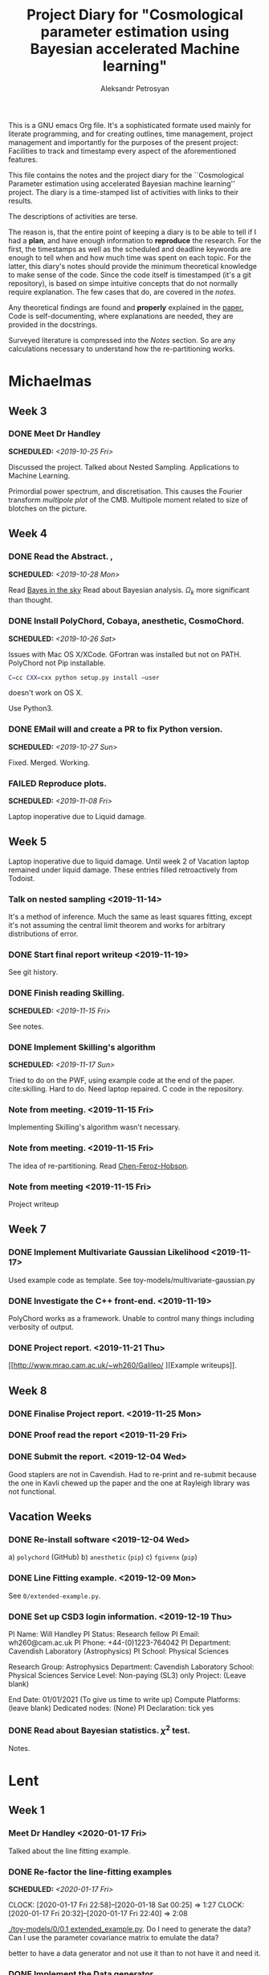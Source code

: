#+TITLE: Project Diary for "Cosmological parameter estimation using Bayesian accelerated Machine learning"
#+AUTHOR: Aleksandr Petrosyan
#+BIBLIOGRAPHY: bibliography.bib
#+OPTIONS: <:t broken-links:mark c:t d:t date:t p:t todo:t

This is a GNU emacs Org file. It's a sophisticated formate used mainly
for literate programming, and for creating outlines, time management,
project management and importantly for the purposes of the present
project: Facilities to track and timestamp every aspect of the
aforementioned features.

This file contains the notes and the project diary for the
``Cosmological Parameter estimation using accelerated Bayesian machine
learning'' project. The diary is a time-stamped list of activities
with links to their results.

The descriptions of activities are terse.

The reason is, that the entire point of keeping a diary is to be able
to tell if I had a *plan*, and have enough information to *reproduce*
the research. For the first, the timestamps as well as the scheduled
and deadline keywords are enough to tell when and how much time was
spent on each topic. For the latter, this diary's notes should provide
the minimum theoretical knowledge to make sense of the code. Since the
code itself is timestamped (it's a git repository), is based on simpe
intuitive concepts that do not normally require explanation. The few
cases that do, are covered in the [[*Notes][notes]].

Any theoretical findings are found and *properly* explained in the
[[file:paper.org][paper.]] Code is self-documenting, where explanations are needed, they
are provided in the docstrings.

Surveyed literature is compressed into the [[*Notes][Notes]] section. So are any
calculations necessary to understand how the re-partitioning works.


* Michaelmas
** Week 3
*** DONE Meet Dr Handley
    SCHEDULED: <2019-10-25 Fri>
    Discussed the project. Talked about Nested
    Sampling. Applications to Machine Learning.

    Primordial power spectrum, and discretisation. This causes the
    Fourier transform /multipole plot/ of the CMB. Multipole
    moment related to size of blotches on the picture.

** Week 4
*** DONE Read the Abstract. ,
    SCHEDULED: <2019-10-28 Mon>
    Read [[https://arxiv.org/abs/0803.4089][Bayes in the sky]] Read about Bayesian analysis.
    $\Omega_{k}$ more significant than thought.
*** DONE Install PolyChord, Cobaya, anesthetic, CosmoChord.
    SCHEDULED: <2019-10-26 Sat>
    Issues with Mac OS X/XCode.
    GFortran was installed but not on PATH.
    PolyChord not Pip installable.
    #+BEGIN_SRC bash
    C=cc CXX=cxx python setup.py install —user
    #+END_SRC
    doesn't work on OS X.

    Use Python3.
*** DONE EMail will and create a PR to fix Python version.
    SCHEDULED: <2019-10-27 Sun>
	Fixed. Merged. Working.
*** FAILED Reproduce plots.
    SCHEDULED: <2019-11-08 Fri>

	Laptop inoperative due to Liquid damage.
** Week 5
   Laptop inoperative due to liquid damage.  Until week 2 of Vacation
   laptop remained under liquid damage. These entries filled
   retroactively from Todoist.
*** Talk on nested sampling <2019-11-14>
    It's a method of inference. Much the same as least squares
    fitting, except it's not assuming the central limit theorem and
    works for arbitrary distributions of error.


*** DONE Start final report writeup <2019-11-19>
    See git history.
*** DONE Finish reading Skilling.
    SCHEDULED: <2019-11-15 Fri>
    See notes.
*** DONE Implement Skilling's algorithm
    SCHEDULED: <2019-11-17 Sun>
    Tried to do on the PWF, using example code at the end of the paper. cite:skilling.
    Hard to do. Need laptop repaired. C code in the repository.
*** Note from meeting. <2019-11-15 Fri>
    Implementing Skilling's algorithm wasn't necessary.
*** Note from meeting. <2019-11-15 Fri>
    The idea of re-partitioning. Read [[https://arxiv.org/pdf/1908.04655.pdf][Chen-Feroz-Hobson]].
*** Note from meeting <2019-11-15 Fri>
    Project writeup

** Week 7

*** DONE Implement Multivariate Gaussian Likelihood <2019-11-17>
    Used example code as template.
    See toy-models/multivariate-gaussian.py
*** DONE Investigate the C++ front-end. <2019-11-19>
    PolyChord works as a framework. Unable to control many things
    including verbosity of output.
*** DONE Project report. <2019-11-21 Thu>
	[[http://www.mrao.cam.ac.uk/~wh260/Galileo/
	][Example writeups]].
** Week 8
*** DONE Finalise Project report. <2019-11-25 Mon>
*** DONE Proof read the report <2019-11-29 Fri>
*** DONE Submit the report. <2019-12-04 Wed>
    Good staplers are not in Cavendish. Had to re-print and re-submit
    because the one in Kavli chewed up the paper and the one at
    Rayleigh library was not functional.
** Vacation Weeks
*** DONE Re-install software <2019-12-04 Wed>
    a) =polychord= (GitHub)
    b) =anesthetic= (=pip=)
    c) =fgivenx= (=pip=)
*** DONE Line Fitting example. <2019-12-09 Mon>
    See =0/extended-example.py=.
*** DONE Set up CSD3 login information. <2019-12-19 Thu>

    PI Name: Will Handley
    PI Status: Research fellow
    PI Email: wh260@cam.ac.uk
    PI Phone: +44-(0)1223-764042
    PI Department: Cavendish Laboratory (Astrophysics)
    PI School: Physical Sciences

    Research Group: Astrophysics
    Department: Cavendish Laboratory
    School: Physical Sciences
    Service Level: Non-paying (SL3) only
    Project: (Leave blank)

    End Date: 01/01/2021 (To give us time to write up)
    Compute Platforms: (leave blank)
    Dedicated nodes: (None)
    PI Declaration: tick yes
*** DONE Read about Bayesian statistics. \(\chi^{2}\) test.
    Notes.
* Lent
** Week 1
*** Meet Dr Handley <2020-01-17 Fri>
    Talked about the line fitting example.
*** DONE Re-factor the line-fitting examples
    SCHEDULED: <2020-01-17 Fri>
    :LOGBOOK:
    CLOCK: [2020-01-17 Fri 22:58]--[2020-01-18 Sat 00:25] =>  1:27
    CLOCK: [2020-01-17 Fri 20:32]--[2020-01-17 Fri 22:40] =>  2:08
    :END:
    [[./toy-models/0/0.1 extended_example.py]].  Do I need to generate the
    data? Can I use the parameter covariance matrix to emulate the
    data?

    better to have a data generator and not use it than to not have it
    and need it.
*** DONE Implement the Data generator
    SCHEDULED: <2020-01-20 Mon>
    :LOGBOOK:
    CLOCK: [2020-01-22 Sat 09:15]--[2020-01-22 Wed 13:15] =>  4:00
    CLOCK: [2020-01-21 Tue 09:03]--[2020-01-21 Tue 16:30] =>  7:27
    CLOCK: [2020-01-20 Mon 09:17]--[2020-01-20 Mon 12:20] =>  3:03
    :END:
    DEADLINE: <2020-01-22 Wed>
    Implemented! It works!
    [[./toy-models/0/0.2 DataCovarianceWithGenerator/DataGenerator.py]]
    Probably overengineered.

    Simple noise overlayed on top of data predicted by model. Use
    chi-squared likelihood fit from
    [[./toy-models/0/0.2 DataCovarianceWithGenerator/Polychord.py]].

    Credit

    [[http://jrmeyer.github.io/machinelearning/2017/08/18/mle.html]]

    update: ln_z is an exceedingly bad name for the loglikelihood.
** Week 2
*** DONE meet Dr Handley.
    SCHEDULED: <2020-01-22 Wed>
    The data generator isn't necessary. I was using too many live
    points. $200$ live points is good-enough for publication quality
    results. Reduce that to 20. Try it with Planck chains.

    [[https://doi.org/10.5281/zenodo.3371152]]

	Try to see if the parameter covariance matrices yield the same
	results as the Planck chains.
*** DONE Refactor the following script. Check that posteriors agree with paper
	SCHEDULED: <2020-01-23 Thu>
	:LOGBOOK:
	CLOCK: [2020-01-29 Wed 21:30]--[2020-01-29 Wed 22:00] =>  0:30
	CLOCK: [2020-01-23 Thu 15:27]--[2020-01-23 Thu 19:35] =>  4:08
	CLOCK: [2020-01-23 Thu 21:27]--[2020-01-23 Thu 23:35] =>  2:08
	:END:

	#+BEGIN_SRC python
	  import numpy
	  import pypolychord
	  from pypolychord.settings import PolyChordSettings
	  from pypolychord.priors import UniformPrior

	  nDims = 2
	  nDerived = 0
	  mu = numpy.array([0,0])
	  Sig = numpy.array([[1,0.99],[0.99,1]])
	  invSig = numpy.linalg.inv(Sig)
	  norm = numpy.linalg.slogdet(2*numpy.pi*Sig)[1]/2


	  def likelihood(theta):
		  """ Simple Gaussian Likelihood"""
		  logL = - norm  - (theta - mu) @ invSig @ (theta - mu) / 2
		  return logL, []


	  def prior(hypercube):
		  """ Uniform prior from [-1,1]^D. """
		  return UniformPrior(-20, 20)(hypercube)


	  settings = PolyChordSettings(nDims, nDerived)
	  settings.file_root = 'gaussian_2'
	  settings.nlive = 200
	  settings.do_clustering = True
	  settings.read_resume = False

	  output = pypolychord.run_polychord(likelihood, nDims, nDerived, settings, prior)
	  from anesthetic import NestedSamples
	  samples = NestedSamples(root='./chains/gaussian')
	  fig, ax = samples.plot_2d([0,1])
	  samples_1 = NestedSamples(root='./chains/gaussian_1')
	  samples_1.plot_2d(ax)
	  samples_2 = NestedSamples(root='./chains/gaussian_2')
	  samples_2.plot_2d(ax)



	  samples = NestedSamples(root='/data/will/tension/runs/lcdm/chains/planck')
	  samples.plot_2d(['logA', 'ns'])

	  params = samples.columns[:27]
	  Sig = samples[params].cov().values
	  mu = samples[params].mean().values
	  invSig = numpy.linalg.inv(Sig)
	  norm = numpy.linalg.slogdet(2*numpy.pi*Sig)[1]/2
	  nDims = len(mu)

	  ranges = numpy.array(
				  [[0.019,0.025],
				  [0.095,0.145],
				  [1.03,1.05],
				  [0.01,0.4],
				  [2.5,3.7],
				  [0.885,1.04],
				  [0.9,1.1],
				  [0,200],
				  [0,1],
				  [0,10],
				  [0,400],
				  [0,400],
				  [0,400],
				  [0,400],
				  [0,10],
				  [0,50],
				  [0,50],
				  [0,100],
				  [0,400],
				  [0,10],
				  [0,10],
				  [0,10],
				  [0,10],
				  [0,10],
				  [0,10],
				  [0,3],
				  [0,3]])

	  def prior(hypercube):
		  """ Uniform prior from [-1,1]^D. """
		  return ranges[:,0] + hypercube * (ranges[:,1]- ranges[:,0])


	  settings = PolyChordSettings(nDims, nDerived)
	  settings.file_root = 'gaussian_2'
	  settings.nlive = 200
	  settings.do_clustering = True
	  settings.read_resume = False

	  samples = NestedSamples(root='/data/will/tension/runs/lcdm/chains/planck')
	  samples.plot_2d(['logA', 'ns'])

	  output = pypolychord.run_polychord(likelihood, nDims, nDerived, settings, prior)

	#+END_SRC

	Produces weird misfit.
	[[./toy-models/1/Comparison of run with uniform prior and paper.pdf]]

	update: EUREKA! Neither PolyChord nor anesthetic when loading the
	samples from disk actually re-name the parameters. I was simply
	comparing the runs of different parameters, no wonder their
	posteriors had nothing in common.

	Need to use a =numpy.ndarray= as input. Convert into a pandas data
	frame and convert it back in the output.

	Updated code is
	[[./toy-models/1/1.0 Example of parameter covariance.py]]
*** DONE Implement Uncorrelated Gaussian
	:LOGBOOK:
	CLOCK: [2020-01-27 Mon 09:36]--[2020-04-19 Sun 00:42] => 1983:06
	:END:
	Be careful: \(erf\) maps \(R\) to \([-1,1]\) but we need a mapping
	from \([0,1]\) back to \(R\). So use \(\text{erf}^{-1}(2x - 1)\).

	See [[./toy-models/1/1.1 parameter-covariance - with Gaussians.py]]
*** DONE Implement Correlated Gaussian <2020-01-28>
	:LOGBOOK:
	CLOCK: [2020-01-28 Tue 10:42]--[2020-01-28 Tue 17:43] =>  7:01
	:END:
	Chloesky decomposition makes the off-diagonal elements of the
	\(\Sigma\) matrix more important. This is because the covariance
	matrix has certain properties: it's positive definite,
	invertible ---  we can't just invent one.

	\begin{equation}
	  \Sigma =
	  \begin{pmatrix}
		1 & 0.5 & 0.5\\
		0.5 & 1 & 0.5\\
		0.5 & 0.5 & 1
	  \end{pmatrix}
	  =
	  \begin{pmatrix}
	  1 & -1 & -1 \\
	  1 & 1 & 0 \\
	  1 & 0 &1
	  \end{pmatrix}
	  \frac{\text{diag} (2, 0.5, 0.5)}{3}
	  \begin{pmatrix}
	  1 & 1 & 1 \\
	  -1 & 2 & -1 \\
	  -1 & -1 & 2
	  \end{pmatrix}
	\end{equation}
	Has all of the aforementioned properties. It is
	diagonaliseable. This is an ellipsoid stretched across the corners
	and the edge midpoints of a unit hyper-cube. This has all of our
	needed properties.
** Week 3
   This week was highly unproductive. Not my fault. If you're
   interested to know, I passed out from exhaustion and malnutrition,
   and decided to let it go easy for one week.

   IF you're also interested in *why* I passed out, and *why* I was malnourished, I suggest reading :
*** DONE Implement PPR. <2020-02-03 Mon>
	DEADLINE: <2020-02-07 Fri>
	SCHEDULED: <2020-02-03 Mon> [[*Calculations neeeded for doing PPR.][Calculations neeeded for doing PPR.]]
	I've done this by hadn as well. Originally made the mistake of
	assuming that the Gaussian is unbounded. I then realised that it
	wasn't even in the ordinary cases that I've considered previously.

	The correction was of the form containing \(\text{erf}^{-1}(\ldots)\) while I assumed it was the intergral over all of space \(\sigma/\beta\).
** Week 4
*** DONE implement Additive mixtures.
	DEADLINE: <2020-02-20 Thu>
	SCHEDULED: <2020-02-05 Wed>
	Additive mixtures are not invertible. I can try and do it
	numerically, the functions are monotonic, but this is unstable. It
	always results in

	#+BEGIN_SRC bash
	PolyChord Warning: non-deterministic log-likelihood.
	#+END_SRC

	UPDATE: Needed to use

	#+BEGIN_SRC python
	from scipy.optimize import root

	 ....
	pdf_tilde = lambda x : pdf1(x) + pdf2(x)
	quantile = lambda cube: root(pdf_tilde, pdf1inv(cube) + pdf2inv(cube), method='linearmixing')
	#+END_SRC

	for additive mixtures. It still occasionally causes
	non-deterministic issues. This is really no different to PPR.

	Maybe there's a better way?

	Update: Dr Handley says that I should try to piece-wise
	invert. This is terrible! This gives me nothing like the original
	distribution.

	[[[[./toy-models/2/convergence - repartitioned vs uniform.pdf]]]]

	This is terrible.
** Week 5
*** DONE Test the Lasenby parameter.
	SCHEDULED: <2020-02-10 Mon>
	The `Lasenby' parameter is the procedure described by
	Chen-Ferroz-Hobson to do re-partitioning, except we don't re-scale
	the log-likelihood.

	This should not run faster. But it does.

	[[./toy-models/2/run_time - repart vs uniform.pdf]]

	[[./toy-models/2/2.0 Comparison of runtime with Lasenby parameter.py]]
	Has all of the properties we need. It is diagonaliseable. This
	is an ellipsoid stretched across the corners and the edge
	midpoints of a unit hyper-cube. This has all of our needed
	properties.


*** DONE Investigate why the Lasenby parameter speeds up the calculation.
	DEADLINE: <2020-02-16 Sun>
	SCHEDULED: <2020-02-12 Wed>
	See [[*Why PolyChord converges faster for more informative priors.][Why PolyChord converges faster for more informative priors.]]
	This is weird. it should not happen. Or should it?

	Maybe we are changing the prior? See, we don't have to change
	\({\cal L}\), it would happen as if we had the more informative
	prior.
*** DONE Convince Dr Handley that we don't need to change the Likelihood.
	SCHEDULED: <2020-02-15 Sat>
	Give the example of $\beta\rightarrow 1$ not giving us the same
	Gaussian.

	The evidence is different, but so is our prior. Why should we keep
	${\cal P}$ constant instead of insisting that ${\cal L}$ is
	constant?

	Why can't we assume that the prior is narrower? Why do we have to
	insist that our likelihood changes not the posterior? The
	likelihood is what we are given from nature, neither the data, nor
	the model change. Why when changing the prior do we need to change
	${\cal L}$?

	UPDATE: see [[*When and why do repartitioning. <2020-02-19 Wed>][When and why do repartitioning.]]
*** TODO Prove or disprove the following snippet
	 Dr Handley seems to think that the re-partitioning is necessary.
	#+BEGIN_SRC python
	from numpy import pi, log, sqrt, exp
from scipy.special import erfinv, erf
import numpy
import pypolychord
from pypolychord.settings import PolyChordSettings
from anesthetic import NestedSamples
import matplotlib.pyplot as plt

#| Define a four-dimensional spherical gaussian likelihood,
#| width sigma=0.1, centered on the 0 with one derived parameter.
#| The derived parameter is the squared radius

nDims = 4
nDerived = 0
sigma = 0.1
mu = 0

def loglikelihood(theta):
    """ Simple Gaussian Likelihood """
    return -(theta-mu) @ (theta-mu)/2/sigma**2 , []

#| Define a box uniform prior
thetamin, thetamax = -1e3, 1e3
def prior(hypercube):
    return thetamin + hypercube*(thetamax-thetamin)

#| The true logZ should take this value
def true_logZ():
    return nDims*(log(2*pi*sigma**2)/2.0 - numpy.log(thetamax-thetamin))

#| Run polychord
settings = PolyChordSettings(nDims, nDerived)
settings.file_root = 'gaussian'
settings.read_resume = False
output = pypolychord.run_polychord(loglikelihood, nDims, nDerived, settings, prior)
samples = NestedSamples(root='./chains/gaussian')

#| Check that the log-evidence is similar to the true
plt.subplots()
plt.hist(samples.logZ(1000))
plt.axvline(true_logZ(),color='k')
plt.show()


#| Define a transformation for a gaussian prior
def power_gaussian_prior(hypercube, beta, mu, sigma, a, b):
    return mu + sqrt(2/beta)*sigma*erfinv((1-hypercube)*erf((a-mu)*sqrt(beta/2)/sigma) + hypercube*erf((b-mu)*sqrt(beta/2)/sigma))


#| The prior density of the power gaussian prior
def log_repartitioned_prior_density(theta, beta, mu, sigma, a, b):
    return -beta * (theta-mu)**2/2/sigma**2 - log(pi*sigma**2/2/beta)/2 - log(erf((b-mu)*sqrt(beta/2)/sigma)- erf((a-mu)*sqrt(beta/2)/sigma))


#| Repartitioned prior
betamin, betamax = 0, 1
def repartitioned_prior(hypercube):
    x = hypercube[:nDims]
    b = hypercube[-1]
    beta = betamin + (betamax-betamin)*b
    theta = power_gaussian_prior(x, beta, mu, sigma, thetamin,thetamax)
    return numpy.concatenate([theta ,[beta]])


#| Repartitioned loglikelihood
def repartitioned_loglikelihood(theta):
    t = theta[:nDims]
    beta = theta[-1]
    logl, phi = loglikelihood(t)
    logl += len(t) * -numpy.log(thetamax-thetamin)
    logl -= log_repartitioned_prior_density(t, beta, mu, sigma, thetamin, thetamax).sum()
    return logl, phi


settings = PolyChordSettings(nDims+1, nDerived)
settings.file_root = 'repartitioned_gaussian'
settings.read_resume = False
output = pypolychord.run_polychord(repartitioned_loglikelihood, nDims+1, nDerived, settings, repartitioned_prior)
repartitioned_samples = NestedSamples(root='./chains/repartitioned_gaussian')

#| Check evidences. The repartitioned evidence is correct and much more accurate
plt.hist(repartitioned_samples.logZ(1000))
plt.axvline(true_logZ(),color='k')
plt.show()

#| Check parameters. These look right
fig, axes = samples.plot_2d([0,1])
repartitioned_samples.plot_2d(axes)
plt.show()

#| Examine run. This looks typical
samples.gui()

#| Examine repartitioned run.
#| This is very unusual. The tail is huge, which is why the runtime (equivalent to ndead, nlike, or logX in the plot) is not faster. If you examine the slider with parameter 4 (i.e. beta) set, then you can see as nested sampling progresses past the posterior bulk, the live points have a lower and lower beta.
repartitioned_samples.gui()

	#+END_SRC

	This is a reference implementation of PPR. It evaluates the
	correct eviendece. It plots the correct histogram.

	Well, for one the likelihood is not normalised. This script just
	fudges evidence.

	This can't be correct.

	UPDATE: it's not. There are mistakes in the implementation of
	PPR. The corrected version is given in

	[[./toy-models/lnZ-histograms.pdf]]

	This doesn't give you the same evidence as the Gaussian and the
	Gaussian has nothing to do with the evidence that we obtain the
	calculation is wrong.
** Week 6
*** DONE Meet Dr Handley
	:LOGBOOK:
	CLOCK: [2020-02-19 Wed 19:20]--[2020-02-19 Wed 20:20] =>  1:00
	:END:
	The Gaussian isn't the prior we start with. This is the way it is
	in Chen-Ferroz-Hobson, but our premise is that we start with a
	uniform prior and cheat. This is not guaranteed to give us the
	correct posterior, and this will give us a biased posterior if
	there's an offset between the prior and the likelihood.

	This is wrong, but that's what we want to do. Maybe SSPR does that
	better.

*** DONE implement SSPR.
	:LOGBOOK:
	CLOCK: [2020-02-23 Sun 11:55]--[2020-04-23 Thu 19:29] => 1447:34
	:END:
	It works.
**** DONE Refactor everything into models.
	 see =./framework/=.
**** DONE Create a new interface for PolyChord
	 :LOGBOOK:
	 CLOCK: [2020-02-23 Sun 12:29]--[2020-02-23 Sun 19:30] =>  7:01
	 :END:
	 See [[./framework/polychord_model.py]]
**** DONE Implement  PPR as a model.
	 :LOGBOOK:
	 CLOCK: [2020-02-23 Sun 19:34]--[2020-02-23 Sun 22:00] =>  2:26
	 :END:
	 see [[./framework/ppr_model.py]]
**** DONE implement Re-sizeable box uniform.
	 :LOGBOOK:
	 CLOCK: [2020-02-25 Tue 13:35]--[2020-02-25 Tue 19:00] =>  5:25
	 :END:
	 see [[./framework/resize_box_uniform.py]]
**** DONE implement Stochastic mixing
	 :LOGBOOK:
	 CLOCK: [2020-02-27 Thu 11:36]--[2020-04-23 Thu 19:38] => 1352:02
	 :END:
	 Implementations using =hash()= are fragile. Need to think of
	 alternatives. Maybe =rand()= with a seed? Too much work?
**** DONE implement stochastic mixing of more than one model
	 :LOGBOOK:
	 CLOCK: [2020-02-29 Sat 19:38]--[2020-04-23 Thu 20:04] => 1296:26
	 :END:
	 The $\beta_{i}$ parameters are not probabilities of each branch, but
	 they are related to them, but collectively, not individually.

	 Instead of assuming that they are, do the following

	 #+BEGIN_SRC python
	 index = 0
	r = abs(hash(tuple(t)))
	for p in ps:
	    if r > p:
		break
	    index += 1
	_nDims = self.models[index].eff_nDims
	 #+END_SRC

	 EDIT: there's a bug. Python's hash function isn't what it
	 seems. It's pseudo random for integers, but for floats in (0,1)
	 this is not so. Of course it only affects floats if and only if
	 the nDims=1, because the hash(tuples) are xors of the constituent
	 coordinate vectors' hashes and nearby vectors hash to different
	 values depending on their bit representation. The more elements
	 in the vector the more likeliy this is not to be a problem.

	 UPDATE: This is a problem. Neraby vectors hash to the same
	 representation, so instead of having a chequerboard like-pattern
	 we essentially get A Gaussian in the lower half, and a uniform in
	 the upper half determined by $\beta_{0}$.

	 I didn't pick up on this, because the Gaussian is also piecewise
	 superpositional. The probability is correct. In instead of a
	 chequerboard pattern I painted half the board black. FIxed by
	 moving to a Mersenne Twister based random. See
	 [[./framework/general_mixture_model.py]].
** Week 7
*** DONE start writeup.
	:LOGBOOK:
	CLOCK: [2020-03-04 Wed 10:52]--[2020-03-04 Wed 18:52] =>  8:00
	CLOCK: [2020-03-02 Mon 20:04]--[2020-03-02 Mon 23:30] =>  3:26
	:END:
	Created the Latex template, written a stub for introduction.
*** DONE Talk to Lukas Hergt about Cosmological inference machines.
	SCHEDULED: <2020-03-09 Mon 16:00>
	Four possible choices.
	- CosmoChord -- Fortran -- Written by Dr Handley
	- Monte Python -- Python -- Good name. Probably well-written.
	- Cobaya -- Python -- Really well-written and is the successor of
      the old code.
	- Writing one from scratch.
	It's not as crucial to get the stuff done right, as it is to get
	it done quickly. So maybe go with the library with the most
	support: Cobaya.

	It's input is arranged into a Yaml file (edit: it also is a python module).

	What I need to worry about is that the {lowl-EE likelihood,
	curvature, PolyChord} setting. This causes segfaults.

	Why?

	plik = Planck Likelihood
	clik = Camspec likelihoods
	[[https://arxiv.org/pdf/2002.06892.pdf]]

	[[https://cobaya.readthedocs.io]]
	low/high l - low/high multipole moment.
	TT - temperature
	EE - polarisation

*** TODO debug the segfault.

	This is caused by an extra nuisance parameter being passed. Need
	to figure out which parameter is extraneous get rid of it, and
	create a pull request to fix the code.

**** TODO Figure out which parameter is extraneous.

**** TODO prevent it from being passed

**** TODO Create a PR.

**** TODO Merge the PR.

** Week 8
   This week was when I was told that I need to pack my bags and
   leave.

   Yeah Sure. And what if I get stuck in quarantine for two weeks and
   can't work? What about the exams? What if I'm not able to return
   during term time? So what if I get sick? There's nobody to care for
   me anywhere in the world! I can handle being sick.

   I'm going to fail. There are no questions about it. I'm going to
   fail. They're going to fail me. Isn't it obvious? As if the
   brittish kids didn't have enough of an advantage.


>>>>>>> 037269076b5cba6ce6006807b240bda8e5973093
* Easter ''Vacation''
** Week 1.
*** DONE Set up SSH access to CSD3.
    :LOGBOOK:
    CLOCK: [2020-03-18 Wed 12:19]--[2020-03-18 Wed 19:00] =>  6:41
    :END:
    Covid 19 caused a major disruption.  I was forced out of College,
    required to return to Armenia. Spent the entire week under
    quarantine.  Thankfully had some internet access. I'm sure no-one
    is going to account for the time/stress incurred losses. Why would
    they. That would be putting the Brits that only need to stay in
    their homes at an unfair disadvantage.
**** DONE Find out how to bypass restriction.
     :LOGBOOK:
     CLOCK: [2020-05-18 Mon 13:23]--[2020-04-18 Sat 18:23] => -715:00
     :END:
     Can't =ssh=. Connection rejected. Cambridge VPN not helping. Can't
     connect to it either.
**** DONE Write a script to probe for forwarding ports
     :LOGBOOK:
     CLOCK: [2020-03-18 Wed 13:48]--[2020-03-18 Wed 18:24] =>  4:39
     :END:
     Found a forwarding port on the router. Use
     #+BEGIN_SRC bash
     ssh -R 52.194.1.73:8080:localhost:80 ap886@login-hpc.cam.ac.uk
     #+END_SRC
     to connect.
*** DONE install Cobaya
    :LOGBOOK:
    CLOCK: [2020-03-19 Thu 19:00]--[2020-03-21 Sat 22:30] => 51:30
    :END:
    Did it very thoroughly. MKL not identified. Will need to
    debug. Later. =mpirun cobaya= works. It doesn't output, but at
    this stage it's not important.
*** DONE Modify cobaya
    :LOGBOOK:
    CLOCK: [2020-03-19 Thu 11:47]--[2020-03-21 Sat 22:47] => 59:00
    :END:

    Cobaya is mess. There's no notion of OOP design. Overridin a class
    should *not* have an =initialize= method. Instead it should have
    an =__init__= method.

    Tried to extract commented blocks out into functions. This is hard
    work. I'm not even paid to do it. Implementing a proper channel in
    =.yaml= will be untenable. It will take more time than this entire
    project to figure out how to do it without breaking anything.

    I should speak to Dr Handley about this and discuss how Cobaya's
    sampler should be implemented.

    update: I should create a fork. Implement in situ and reference in
    the project writeup. As much as I'd like to clean it up, it's not
    really even my project to worry about.

*** DONE Meet Dr Handley
    :LOGBOOK:
    CLOCK: [2020-03-20 Fri 13:00]--[2020-03-20 Fri 13:40] =>  0:40
    :END:
    Minutes. Try to have a writeup. Mentioned that I already have
    one. Asked about using the cluster to run benchmarks. Given a
    go-ahead. This should save a lot of time, given that my laptop is
    nowhere near 64-cores.
*** DONE Writeup
    SCHEDULED: <2020-03-21 Sat>
    :LOGBOOK:
    CLOCK: [2020-03-21 Sat 12:27]--[2020-03-21 Sat 14:28] =>  2:01
    CLOCK: [2020-03-21 Sat 15:30]--[2020-03-21 Sat 17:53] =>  2:23
    CLOCK: [2020-03-21 Sat 19:00]--[2020-03-21 Sat 21:28] =>  2:28
    CLOCK: [2020-03-21 Sat 22:00]--[2020-03-22 Sun 02:31] =>  4:31
    :END:
    Available on Github. Refined introduction. Added Bayes' theorem to
    writeup. Migrated to add mnras.


** Week 2
*** DONE Get Home
    :LOGBOOK:
    CLOCK: [2020-03-29 Sun 18:44]--[2020-03-25 Wed 19:00] => -95:44
    :END:
    SCHEDULED: <2020-03-25 Wed>
*** DONE Set up home Computer
    SCHEDULED: <2020-03-28 Sat>
    Fresh install of Arch.
**** DONE install software
     :LOGBOOK:
     CLOCK: [2020-03-29 Sun 16:39]--[2020-03-30 Mon 19:41] => 27:02
     :END:
***** DONE numpy
***** DONE MPI
***** DONE anesthetic
***** DONE Cobaya
***** DONE PolyChord
      gfortran in the repos not the required version. Used AUR. Created venv.
**** DONE Add home computer's ssh key to CSD3
*** DONE Migrate to Mnras
    :LOGBOOK:
    CLOCK: [2020-03-26 Thu 10:41]--[2020-03-26 Thu 11:25] =>  0:44
    :END:
    Add everything needed to conform to the [[https://academic.oup.com/mnras/pages/general_instructions][mnras style guide]].
*** DONE Write an sbatch script to run Cobaya.
    :LOGBOOK:
    CLOCK: [2020-03-24 Tue 12:49]--[2020-03-26 Thu 18:50] => 54:01
    :END:
    Completely unsure about the memory and number of clusters. Need to
    ask Lukas Hergt about the values.

    Cobaya's generated =.yaml= file is not working. Needs a few updates.
*** DONE Add figures
    :LOGBOOK:
    CLOCK: [2020-03-29 Sun 14:22]--[2020-04-18 Sat 22:26] => 488:04
    CLOCK: [2020-03-29 Sun 09:22]--[2020-03-29 Sun 11:10] =>  1:48
    :END:
    Used =tikzplotlib=. Plots in illustrations. Added illustrations of
    repartitioining functions.



*** DONE Writeup
    :LOGBOOK:
    CLOCK: [2020-03-27 Fri 09:46]--[2020-03-27 Fri 10:47] =>  1:01
    :END:
    Added clairifcation. Bayes' theorem paper. Moved defs into table.

*** DONE Meet Dr Handley
    :LOGBOOK:
    CLOCK: [2020-03-27 Fri 14:00]--[2020-03-27 Fri 14:55] =>  0:55
    :END:
    Received comments/compliments. More plots. Use the home computer
    and cluster to accelerate calculations.



*** DONE Implement offset.
	SCHEDULED: <2020-04-05 Sun>
	:LOGBOOK:
	CLOCK: [2020-04-05 Sun 17:00]--[2020-04-05 Sun 18:00] =>  1:00
	:END:
	Very easy to do. Just implement an intermediate class that
	takes a model and overrides the methods to offset the arguments of
	log-likelihood.
	[[./framework/offset_model.py]]

*** DONE Benchmark.
	:LOGBOOK:
	CLOCK: [2020-03-24 Tue 09:32]--[2020-03-24 Tue 15:33] =>  6:01
	CLOCK: [2020-04-07 Tue 11:10]--[2020-04-07 Tue 15:10] =>  4:00
	CLOCK: [2020-04-05 Sun 09:08]--[2020-04-05 Sun 17:09] =>  8:01
	:END:
	Use nLike to estimate the time it took. Investigate the use of
	Kullback-leibler.

**** DONE Figure out why MPI is causing crashes if more than one instance of PolyChord is run.
	 :LOGBOOK:
	 CLOCK: [2020-04-05 Sun 19:28]--[2020-04-06 Mon 02:30] =>  4:32
	 :END:

	 #+begin_src python
	 from mpi4py import MPI
	 #+end_src
	 This is an example of why non-functional side-effect-y code is
	 bad. importing a module should have *no* bearing on the code
	 that's being run, except for making code available to the
	 interpreter. This can cause Undefined behaviour if the module is
	 being imported more than once. This can lead to many bugs like
	 this one.

	 DITTO, remove all global code from the modules and put the tests in their own
	 functions:
	 #+begin_src python
	   if __name__ == '__main__':
		   test()
	 #+end_src

**** DONE Plot the results.

	 Benchmark PPR, SSPR mixture of Uniform and Gaussian.
	  [[./framework/benchmarks.py]].

	 If the mixture contains a Gaussian, and/or is a Gaussian itself
	 with re-partitioning done properly, i.e. the Log-likelihood is
	 coorrected, the PolyChord terminates with empty files which
	 anesthetic cannot load.

	 This is weird. Need to ask Will about this.

*** DONE Investigate usefullenss of Kullback-leibler
	:LOGBOOK:
	CLOCK: [2020-04-11 Sat 11:13]--[2020-04-11 Sat 13:13] =>  2:00
	CLOCK: [2020-04-07 Tue 17:11]--[2020-04-07 Tue 22:00] =>  4:49
	:END:
	Not a good metric. This is smaller if the posterior is wrong. It
	also doesn't correlate with performance.

	It does correlate with perofmrnace, but not as much as one would
	hope.

	[[./illustrations/kullback-leibler.tex]]

	nLike is the dominant cost. Class takes 12 seconds to evaluate it, CAMB takes 3.
*** DONE Add Slurm warnings about failures
    SCHEDULED: <2020-03-28 Sat>

*** FAILED Debug slurm failures
    SCHEDULED: <2020-03-28 Sat>
    DEADLINE: <2020-03-29 Sun>
    Weird tracebacks in output.
    MKL not recognised.
    Yaml doesnt recognise tabs.

*** DONE Migrate sbatch script to one of the examples.
    SCHEDULED: <2020-03-28 Sat>

*** DONE Obtain posterior from Cobaya
    SCHEDULED: <2020-03-20 Fri>
	Takes too long. Many repeats of

	#+BEGIN_SRC python
>>>>>>> 037269076b5cba6ce6006807b240bda8e5973093
	[polychord] Calling PolyChord with arguments:
	[polychord]   base_dir: ./raw_polychord_output
	[polychord]   boost_posterior: 0
	[polychord]   cluster_dir: ./raw_polychord_output/clusters
	[polychord]   cluster_posteriors: True
	[polychord]   compression_factor: 0.36787944117144233
	[polychord]   do_clustering: True
	[polychord]   equals: True
	[polychord]   feedback: 1
	[polychord]   file_root: run
	[polychord]   grade_dims: [6, 21]
	[polychord]   grade_frac: [12, 840]
	[polychord]   logzero: -1e+300
	[polychord]   max_ndead: -1
	[polychord]   maximise: False
	[polychord]   nfail: -1
	[polychord]   nlive: 675
	[polychord]   nlives: {}
	[polychord]   nprior: -1
	[polychord]   num_repeats: 135
	[polychord]   posteriors: True
	[polychord]   precision_criterion: 0.001
	[polychord]   read_resume: True
	[polychord]   seed: -1
	[polychord]   write_dead: True
	[polychord]   write_live: True
	[polychord]   write_paramnames: False
	[polychord]   write_prior: True
	[polychord]   write_resume: True
	[polychord]   write_stats: True
	[polychord] Sampling!
	#+END_SRC

	May be that it doesn't terminate correctly.  edit: Lukas mentioned
	that the number of live points is too large. May be
	related.

	Will need to edit [[./cobaya/old/run.yaml]].

**** DONE Fix priors
	 The priors are too broad. Ie already written an essay on
	 why you can't just pick a prior out of thin air, so I'm very iffy
	 about this decision.

**** DONE Reduce nLive
	 Reduced the number of live points: [[./cobaya/run.yaml ]]

	 #+BEGIN_SRC python
	 nlive: 126
	 #+END_SRC

**** DONE Re-install Cobaya.
	 :LOGBOOK:
	 CLOCK: [2020-03-27 Fri 16:44]--[2020-03-27 Fri 23:05] =>  6:21
	 :END:
	 #+begin_src bash
	 pip3 install cobaya --upgrade --user
	 #+end_src
	 It doesn't respect the venv.

	 It doesn't pull in PolyChord correctly. So much for ``just works''.

	 Compile from source.
**** DONE Re-re-install Cobaya.
	 :LOGBOOK:
	 CLOCK: [2020-03-30 Mon 16:15]--[2020-03-31 Tue 02:51] => 10:36
	 :END:
	 It works only partially.
***** DONE Make sure that OpenBlas is loaded.
	  :LOGBOOK:
	  CLOCK: [2020-03-30 Mon 20:01]--[2020-03-30 Mon 23:02] =>  3:01
	  :END:
	  #+begin_src bash
	  python -c "from numpy import show_config; show_config()" \
	  | grep 'mkl\|openblas_info' -A 1
	  #+end_src
	  Produces
	  #+BEGIN_SRC bash
	  blas_mkl_info:
	  NOT AVAILABLE
	  --
	  openblas_info:
      libraries = ['openblas', 'openblas']
	  --
	  lapack_mkl_info:
	  NOT AVAILABLE
	  #+END_SRC

	  #+BEGIN_SRC bash
	  module load openblas
	  #+END_SRC
	  doesn't work. Need to re-install =numpy=.

	  #+BEGIN_SRC bash
	  pip3 install numpy
	  #+END_SRC
	  is not changing the output. Try installing from source.

	  Installing from source doesn't work.

	  EUREKA!  Cobaya defaults to =icc=, meaning that the =openblas= is
	  not the kind of linear algebra library it's even looking for.

	  SOLUTION:
	  #+BEGIN_SRC bash
	  module load openblas
	  module load intel/impi/2017.4/intel
	  module load intel/mkl/2017.4
	  module load intel/compilers/2017.4
	  module load intel/libs/idb/2017.4
	  module load intel/libs/tbb/2017.4
	  module load intel/libs/ipp/2017.4
	  module load intel/libs/daal/2017.4
	  module load intel/bundles/complib/2017.4
	  #+END_SRC
***** DONE add fix to =sbatch= script.
	  :LOGBOOK:
	  CLOCK: [2020-03-30 Mon 23:02]--[2020-03-30 Mon 23:30] =>  0:28
	  :END:
**** DONE Run Cobaya
	 :LOGBOOK:
	 CLOCK: [2020-04-01 Wed 08:55]--[2020-04-01 Wed 12:55] =>  4:00
	 CLOCK: [2020-04-21 Tue 12:50]--[2020-04-21 Tue 18:50] =>  6:00
	 CLOCK: [2020-03-30 Mon 20:03]--[2020-03-31 Tue 01:50] =>  5:47
	 :END:
	 Times out after 6 hours. relevant piece of sbatch script.

	 #+BEGIN_SRC bash
	   #SBATCH -J cobaya
	   #SBATCH --nodes=3
	   #SBATCH --ntasks=96
	   #SBATCH --time=06:00:00
	   #SBATCH --mail-type=FAIL
	   #SBATCH --mail-type=BEGIN
	   #SBATCH --mail-type=TIME_LIMIT_80

	   ##SBATCH --qos INTR
	   ## What's the deal? I keep being told by Dr Handley
	   ## to do this, and it keeps failing.

	   #SBATCH --output latest_%j.out
	 #+END_SRC
**** FAILED Re-run Cobaya
	 Timing out. Need to ask Lukas
***** DONE Ask Lukas.
	  Too many live points.

	  FINALLY!!!! IT finished.

	  I only needed to reduce nLive to 100, from 25d (\(approx 700\)),
	  this reduces the run-time sevenfold from a week down to one day!

	  Since I've had many hurdles due to many versions of =pip=, maN y
	  versions of python, and cobaya stubbornly choosing to ignore the
	  virtual environmeN t it's in, I'd say that these difficulties
	  have no academic relevance.

	  If they do, they are a lesson to Anthony Lewis, that programming
	  conventions exist for a reason. People like him, should probably
	  not ignore the conventions of their language, mainly because as
	  an academic, they cannot dedicate as much time as needed to
	  maintaining their "I did it my way" versions of the program.
*** DONE Refactor of framework
    SCHEDULED: <2020-03-29 Sun>
    DEADLINE: <2020-04-02 Thu>
    Used PyCharm. Fixed a bug. Reference
    Python hash is not random, but linear in regions. For small values
    of $\theta$ this may and does cause issues.

    fixed with

    #+BEGIN_SRC python
    h = hash(tuple(t))
    seed(h)
    r = random()
    #+END_SRC

** Week 3
*** DONE Test
    SCHEDULED: <2020-04-02 Thu>
    DEADLINE: <2020-04-04 Sat>
    All tests clear. Performance improved. Significantly. No bugs.

    Also a discovery! Under some circumstances PPR can
    break. [[./illustrations/convergence.pdf]]. In the same environment,
    Gaussian under SSPR finishes faster and gets the right
    answer. Under the same circumstances PPR inside SSPR also finishes
    faster.

    Choosing which one to include is like choosing your favourite
    child. I could make the case that SSPR makes the simulation more
    robust if wrapped inside PPR. On the other hand SSPR doesn't need
    PPR. Maybe give Hobson and Feroz some credit here. I'm already
    being overly negative about their discovery, even though my
    discovery is based on theirs. PPR it is then.

*** DONE Project presentations.
    SCHEDULED: <2020-04-06 Mon>
    According to Charles Smith we need to present our findings.

    update: Meeting is scheduled.

*** DONE Document findings.
	[[./illustrations/benchmark.tex]]
	[[./illustrations/convergence.pdf]] discussed [[*Stochastic supepositional re-partitioning.][here]].
	[[./illustrations/higson.png]]
	[[./illustrations/scaling-kld.tex]]
	documented in the write-up: [[file:paper.org::*Results%20and%20Discussion.][Results and Discussion.]]
*** DONE e-mail Dr Handley about findings.
	Says he's impressed. I thought I was behind schedule. Need to add
	[[*Add Kullback-Leibler Divergence plots][more Kullback-Leibler stuff]]. Maybe see how offsets affect the
	[[*Add Kullback-Leibler Divergence plots][Kullback Leibler divergence]].
** Week 4
*** DONE Add Kullback-Leibler Divergence plots
    :LOGBOOK:
    CLOCK: [2020-04-13 Mon 18:26]--[2020-04-18 Sat 22:47] => 124:21
    :END:
    Kullback Leibler divergence is useful but only marginally
    so. Kullback Leibler from prior to posterior indicates performance
    up to a point.

	[[./illustrations/scaling-kld.tex]]

    PolyChord may converge faster for a stronger bias: e.g. if the
    prior is sharply peaked at the origin. In that case
    \(\mathcal{D}\) is larger but run-time is smaller.

	[[./illustrations/triangle-fit.pdf]].




*** DONE Install Cosmochord.
    :LOGBOOK:
    CLOCK: [2020-04-18 Sat 13:04]--[2020-04-18 Sat 14:04] =>  1:00
    :END:
    Need [[https://cosmologist.info/cosmomc/readme_planck.html][external Planck likelihood]].

*** DONE Install on Cluster
    :LOGBOOK:
    CLOCK: [2020-04-18 Sat 14:09]--[2020-04-18 Sat 20:25] =>  6:16
    :END:
    Planck is typical academic abandonware. They have a ``python''
    script that installs the dependencies called =waf=. In their
    wizdom, they decided that they can do a better job than either
    pypi, or conda. They wrote their own package manager that
    downloads an outdated dependency if it can't find it (which it
    can't because if you think and it can't. Because if you think
    that writing your own package manager is a good idea, you're
    really too stupid to do it properly.  find it, because people who
    do pip and conda, don't abandon their software and move on.

    As this may be read by someone who's writing academic code; the
    proper procedure is telling the end-user that they need packages
    x, y and z. If you're writing a package and it needs a package
    manager, and you're not thinking of maintaining it -- Don't write
    a package manager! Mainly because I don't think you'd bother to
    check the venv, and update the download links. Also, you're
    probably thinking that either pip or conda can't do what you need
    them to do... So you don't ask.

    This is at least six hours of wasted time, that could have been
    avoided if people were not in the sweet-spot of writing difficult
    to replicate, but at the same time completely unmaintained and
    under-developed code. This is why I insist on **proper** software
    engineering techniques!

    Also! Keep Science away from Python. It's design philosophy 'we're
    all consenting adults', basically means that people do however,
    whatever and there's no responsibility. Python is a unique
    language: it has a few surface-level good ideas, a bunch of
    terrible ones, and is moderated by people that clearly have no
    idea what they're doing. That latter point is especially painful,
    as for some reason they thought that creating a breaking change to
    Python 3 was a good idea, yet they were unable to phase out
    python2, and after all of that, they thought that keeping the
    names of packages the same was not going to backfire.

    The bigger problem is that people are seduced by the mild
    syntactic sugar of python. Big projects are dragged down by the
    cesspool of moronic design. It's giving me nightmares at this
    point.

    The project report guideline asks us to think of ways that could
    make this easier. My suggestions. Don't use python. Don't! All the
    time you save by avoiding the curly braces is being paid for in
    sleep-deprived tortured people that just want to get their degree
    done with. I'm fed up with Cobaya's overengineered nonsense. I
    wanted to use CosmoChord to avoid Python at all costs. It doesn't
    work. Because Python is used there as well. It's 2am. I'm trying
    to figure out why pip swears that astropy is installed. While at
    the same time no version of python seems to detect it. If that
    wasn't enough; there's 17 version of pip on the cluster. I don't
    know which one to use to install that damn thing! I shouldn't have
    to know!

    ANd the worst part is, people assume that writing python code is
    easy, because of all the light-weight stuff. If I told someone
    that I was stuck for an entire 24 hours trying to fix a build on a
    cluster people would say "how hard can it be". Just pip install?
    Right?

    Eventual workaround
    #+BEGIN_SRC python
    module load python@3.8
    sudo /usr/local/software/master/python/3.8/bin/python -m ensurepip
    module purge
    module load python
    /usr/local/bin/python -m ensurepip
    /usr/local/bin/python -m pip install astropy cython
    #+END_SRC
    Notice that I had to use a python3 pip to install a python2
    pip. Naturally this is just stupidity.



*** DONE Have a more thorough discussion of the potential next-gen sampler.
	:LOGBOOK:
	CLOCK: [2020-04-20 Mon 11:12]--[2020-04-20 Mon 12:12] =>  1:00
	:END:
	Use dynamic linking, refactor current code to allow multiple prior
	specifications. Fix the current overloading. Re-use as much of
	PolyChord's fortran code as possible. Everyone tries to do
	unbounded priors; but you can always do that using a bounded
	uniform.


*** DONE Rename all references to SSPR to SSPM <2020-04-20>
	Posterior re-partitioning implies that it has something in common
	with Hobson-Feroz-CHen algorithm. It does *not*.

	It's /much/ more general, in that it can deal with multiple
	models! It can mix the priors completely, and choose the more
	representative model!

	This is not posterior re-partitioning, this is superpositional
	prior mixing. It just so happens that we're re-partitioning the
	posterior in every model.


	A more appropriate name for this is Stochastic Superpositional
	prior mixing. More accurately model mixing, but this is with the
	intent to mix different priors.

*** DONE describe model chaining! <2020-04-21>
	See [[./project-report.tex]].
*** DONE Produce CosmoChord output
	:LOGBOOK:
	CLOCK: [2020-04-22 Wed 09:10]--[2020-04-22 Wed 15:20] =>  6:10
	:END:
	CosmoChord works well as soon as you replace =action=5= with
	=action=1=, in =test_planck.ini=.

* Easter Term.
*** DONE prepare for the presentation.
	:LOGBOOK:
	CLOCK: [2020-04-23 Thu 15:43]--[2020-04-23 Thu 17:00] =>  1:17
	:END:
	[[./presentation.tex]]
*** TODO Give presentation.
    SCHEDULED: <2020-04-27 Mon 16:20>
*** DONE extract parameter covariances.
	:LOGBOOK:
	CLOCK: [2020-04-23 Thu 13:42]--[2020-04-23 Thu 15:33] =>  1:48
	:END:

	Coabaya's native output is not suitable for =anesthetic=. Use
	GetDist instead.

	Outputs generated and saved in plain text for later use.
**** DONE e-mail Dr Handley about using HDF.
	 This could reduce the memory usage significantly.
*** TODO Meet with Dr Handley
*** TODO Implement SSPM in Cobaya.
    :LOGBOOK:
    CLOCK: [2020-04-24 Fri 16:20]--[2020-04-24 Fri 21:20] =>  5:00
    CLOCK: [2020-04-23 Thu 13:40]--[2020-04-23 Thu 13:42] =>  0:02
    :END:
    Cobaya is a mess. There's very few places where this could be plugged in. 

    Spent time refactoring code to make it intelligible. 

    Spent time thinking about the calibration parameters. Can't just
    place the priors on half the parameters, and cobaya in its wizdom
    only produces half the parameters' posteriors. Thanks very much
    for throwing away information. It's not like you could have
    clearly marked them as rubbish and simply added them in. 
    
* Notes
** Michaelmas Term

   Doing some research about the subject.


*** Terminology

	Prior - \(\pi (\theta) = P(\theta | M)\)
	Likelihood - \({\cal L}(\theta) = P(M, \theta | Data)\)

	Posterior - \({\cal P}(\theta) = P(\theta | \text{Data})\)
	Evidence - \({\cal Z} = P(Model | Data)\)

	Bayes' theorem says that

	\[Likelihood \times Prior = Posterior \times Evidence\]

	So can use this to find the parameter values of a model, + the
	likelihood that the model fits the data at all.


*** How does nested sampling work

**** Skilling's paper

	 cite:skilling2006

	 Nested Sampling is a machine learning technique that allows to do Bayesian parameter estimation.

	 Fitting a line to data is an example of a parameter fitting model.

	 Set \[ \chi^{2} \triangleq \sum_{i} \left(\frac{y_{i} - f(x_{i},
	 \theta)}{\sigma_{i}} \right).  \] We need to ask a question, how
	 likely is the data observed, given that the model is true, and
	 the Model parameters have the given values. The probability is
	 usually given by a Gaussian (or normal distribution).

	 \[
	 L = \frac{1}{N} \exp{\left[ - \chi^{2}\right]}
	 \]

	 So what we need to do for Nested Sampling to work, is to
	 provide a model for estimating the fit to the hypothesis -
	 likelihood, and a prior.

	 The likelihood, or how likely is the value of data given the
	 model and the parameters, reflects how we expect the
	 fluctuations to develop. Many distributions are possible, but
	 due to the Central Limit theorem, best choice would be a
	 Normal (Gaussian) distribution.

	 The prior represents our prior knowledge of the original
	 parameters. For example, if we know nothing about the
	 possible model parameters, we can expect a uniform
	 distribution within constraints. These constraints may be
	 artificial (for example, we may only be interested in model
	 parameters that are within machine-representable floating
	 point numbers), or natural (the Hubble parameter is
	 positive).

	 If we know more about the model parameters, that information
	 can also be presented as a guideline for parameter
	 inference. For example if we have done parameter estimation
	 of the same model, using a different set of data; the
	 posterior of the aforementioned investigation can be used
	 directly as the prior for this run.

	 Nested sampling exploits that extra data to converge upon the
	 so-called typical set; which represents the data that has
	 statistically significant phase volume. The latter point can
	 be understood intuitively.

	 More accurate or tight constraints on the true data should
	 lead to better convergence time. Ideally the convergence to
	 the posterior of a distribution is the fastest, as this
	 minimises the number of errors, and given a suitable sampling
	 algorithm should lead to few wasted computations.


***** Phase volume example.

      So for example if we have a truncated spherical Gaussian in a
      box with bounds given by \(a\) and \(b\), the volume that we
      expect is given by: 

      \begin{equation*}
      \ln \mathcal{Z} = (\frac{\ln (2 \pi \sigma^{2})}{2} - \ln (b - a))\cdot d
      \end{equation*}
      where d is the dimensionality of the model, $\sigma$ - the
      standard deviation. 

      As we can see, the phase volume is dependent on $\sigma$, and
      when we're repartitioning, we're fudging what the volume should
      look like. 

      Effectively we're inflating the Gaussian in likelihood, so that
      the posterior for a shrunken one is the same as of the uniform. 




**** Notes on the nested sampling algorithm:
     Bayesian inference is essentially taking the $\int \pi
     \mathcal{L} d\theta$. But it's difficult.  Rasterising the phase
     space is ineffective, as for a model with 27 parameters, the
     space would be 27 dimensional (53 dimensions with calibration
     parameters added automatically). This leads to many quirks of
     geometry and counter-intuitive outcomes, that will be touched on
     later.
     
     We must first select a number of live points randomly from
     the phase space, usually taken to a be a hypercube with edge
     length normalised to 1.
     
     For each point one expects there to be a locus of points with
     the exact same likelihood. This locus is often connected, and
     so in analogy with isotherms it is often referred to as the
     iso-likelihood contour.
     
     Then one selects the least likely point and picks according
     to some algorithm, a point of higher likelihood. The original
     point is now referred to as dead, while the new point is
     added to the set of live points.
     
     This process is then repeated until we have reached a typical
     set. This is often determined by estimating the /evidence/
     contained outside each contour (since the points are picked
     at random, if we have \(n_\text{live}\) points, each contour will
     statistically include \(\frac{1}{n_\text{live}}\) of the total
     phase volume).


**** Piecewise power repartitioning notes.
 For the power posterior repartitioning, remember we're doing it with a
 diagonal prior covariance, so everything is separable and Z(beta)
 For the power posterior repartitioning, remember we're doing it with a
 diagonal prior covariance, so everything is separable and \(Z(\beta)\)
 should be derived as described in the posterior repartitioning paper,
 namely:

 \(\tilde{\pi} = G[\mu,\sigma](\theta)^\beta / Z(\beta)\)

 \[Z(\beta) = \int_a^b G[\mu,\sigma](\theta)^\beta d\theta\].  where \(G\) denotes a gaussian,
 and a and b are the limits of the uniform distribution. This is
 expressible using erf:

 \begin{equation}
   Z(\beta) = \frac{erf(\frac{(b-\mu)}{\sqrt{2}} \sigma) - erf(\frac{(a-\mu)}{\sqrt{2}} \sigma)}{2}
 \end{equation}



 I've spent a bit of time thinking this morning, and have realised that
 the mixture model is not quite as trivial as I had imagined.

 To be clear, working in 1d for now, our normalised modified prior is
 of the form:

 \[\tilde{\pi}(\theta) = \beta U[a,b](\theta) + (1-\beta)G[\mu,\sigma](\theta)\]

 where there will be a,b,\mu,\sigma for each dimension. To compute the prior
 transformation which maps \(x\in[0,1]\) onto \(\theta\), nominally we should do this
 via the inverse of the cdf:
  \begin{equation}
	F(\theta) = \frac{\beta (\theta-a)}{(b-a)} +
	(1-\beta) \frac{1}{2}\frac{1+erf(\theta-\mu)}{\sqrt{2}\sigma}
  \end{equation}

 Unfortunately \(x = F(\theta)\) is not invertible. There is another way
 around mapping \(x\in[0,1]\).

 In general, if you have a mixture of normalised priors: \[ \pi(\theta) = \sum_i
 A_i f_i(\theta)\]

 \[\sum_i A_i = 1 \] where each \(f_i\) has an inverse CDF of \(\theta = F^{-1}_i(x)\)

 one can define a piecewise mapping from \(x\in[0,1]\) thus:

 \(\theta = F^{-1}_{i}\left(\frac{x-\alpha_{i-1}}{A_i}\right) : \alpha_{i-1} < x < \alpha_i\)

 \[\alpha_i = \sum_j^{i} A_j\]

 Basically this uses x to first choose which component of the mixture
 is active (via the piecewise bit), and then rescales the portion of x
 within that mixture to [0,1].

 This method seems a little hacky at first, but the more I think about
 it the more reasonable it seems. I would be interested to hear your
 opinion, and we can discuss on Wednesday morning. Until then,
 practically you should focus on the diagonal PPR approach, as that is
 much more straightforward, and captures the essence of the method.


**** Data and Parameter covariance matrices.

	 To avoid having to generate data with a given distribution,
	 we can simply and directly use the Parameter covariance
	 matrix, for our toy models.

	 This basically means that instead of using the model's
	 functional form, we directly assume that the distribution is
	 of Gaussian nature. This we simply plug into the log
	 likelihood, and the rest of the algorithm proceeds as if we
	 had data and the functional form, and the \(chi^2\)
	 computation was done for free.


***** Correlated vs Uncorrelated Gaussian log likelihoods


	  If the parameter covariance matrix is completely diagonal,
	  then the parameters are each individually Gaussian
	  distributed, with a standard deviation being the diagonal
	  element.

	  An arbitrary coupling can lead to covariance on the
	  off-diagonal. These mixtures can be unmixed by using either
	  Singular Value or eigenvalue decomposition of the covariance
	  matrix. This can be simply regarded as a coordinate
	  transform, a passive one at that. Consequently, a Gaussian
	  distribution in Loglikelihood takes the following form.

	  Let \(\vec{\mu}\) be the vector of mean values of Gaussian
	  distributed parameters \(\vec{\theta}\) (we shall drop the
	  vector). The corresponding parameter covariance matrix is
	  \(G_{i,j}\).

	  Therefore the corresponding loglilkelihood is

	  \[
	  \ln {\cal L} = -N - (\theta - \mu)^{T} G^{-1} (\theta - \mu)
	  \],
	  where the normalisation constant is given by
	  \[
	  N = \frac{\det \left| 2\pi G \right|}{2}
	  \].



** Lent Term

*** Polychord <2020-01-10 Fri>

	Polychord is a nested sampling program that uses directional
	slicing, which is not (citation needed) a form of rejection
	sampling.

	To run polychord one needs to do three things:

*** =settings=

	which needs the number of dimesnions with which we're working,
	(very procedural, probably a consequence of fortran-centric
	implementation).

	The Settings have information about the verbosity of the
	system.

	#+begin_src python
	  settings.feedback = 0
	#+end_src
	seems to be a good default.

	Polychord can resume the older run, if instructed (rather by
	default), so in order to have clean bench-marking do

	#+begin_src python
	  settings.read_resume=False
	#+end_src

	To control running-time vs precision trade-off, use

	#+begin_src python
	  settings.nlive=175
	#+end_src

	Changing it to a lower value makes the program run faster.

	Another way to control termination is the

	#+begin_src python
	  settings.precision_target=0.1
	#+end_src

	But we should normally not tinker with it.

*** logLikelihood

	This is essentially a \( \chi^2\), which represents the
	probability of our data, given the model and the parameter
	values.

	We need to define it for each model. Ideally what it needs to
	return is the normalised probability, but not giving it the
	proper normalisation doesn't seem to affect the run-time, only
	the result.

*** Prior

	This is a weird function. What this is called, probably has
	nothing to do with what it actually is: it's taking a point in
	a unit hypercube and maps it onto the real \( \theta\) values.

	This function is where we can get most of our performance
	uplift.

	Ideally assuming that the /real/ prior is the posterior the
	algorithm should converge the fastest. This should however
	affect the loglikelihood calls, because we're re-scaling the
	space.

	I **think** that this simply means that the absolute value of
	the **loglikelihood** is **not a meaningful** number.

**** UPDATE: it is meaningful. Just not without the prior.  <2020-02-14 Fri>
	 AutoPR relies on the posterior to be preserved if we change the
	 value of the prior, we *need to* change the posterior. The
	 assumption is that the prior didn't really change.

*** Why PolyChord converges faster for more informative priors.

	Polychord stops as soon as the evidence remainig is a
	predetermined fraction of the original.

	It's working in a unit hypercube, so we can assume that the
	evidence is normalised.

	So the value oF
	#+begin_src python
	settings.precision_criterion=0.01
	#+end_src
	means stop when the evidence is less than one percent.

	So if we give a more informative prior the algorithm is more
	efficient at finding all the evidence that it needs.

	The prior basically says, draw from the region of higher
	likelihood more frequently. So you are more likely to draw more
	evidence in a shorter time.

	It's not guaranteed to converge the fastest if the prior is the
	posterior, hence why [[*Kullback Leibler divergence.][Kullback Leibler]] divergence is not that
	important.



*** Kullback Leibler divergence.
	KL-D is explained in the [[https://www.countbayesie.com/blog/2017/5/9/kullback-leibler-divergence-explained][blog]]. It basically is the [[https://en.wikipedia.org/wiki/Entropy_(information_theory)][Shannon entropy]]
	between two distributions. It's

	\begin{equation}
	D = \log \langle \frac{P_{1}}{ P_{2}} \rangle
	\end{equation}
	so if the two distributions coincide \(D=0\), if they don't it's
	going to be slightly positive. And if the distribution is defined
	somewhere where the other one is zero it can be very negative.

	As a result of this, I can come up with examples where the
	Kullback Leibler divergence is the same, byut the speed of
	convergence is different.

	This is why it can't be used as the only performance metric.

	Another issue is that it assumes that everything goes well. What
	if re-partitioning casues many fasle positives to be drawn from
	the distribution and get rejected. This will cause a slowdown but
	will not affect \(D\).

*** Approaches to modelling systems.  <2020-01-17 Fri>
	One way to model all of our systems is by looking at the \(
	\chi^2\) and dealing with generated data. While this is close
	to what the system might actually do, this is not itself a
	good solution, it's slow and it requires extra computations in
	generating the data with the properties that we need.

	Instead we might simply treat the system as if it was already
	diagonalised in the model parameter space. So if our model has

 \begin{equation}
   \mu =
   \begin{pmatrix}
     \mu_{0}\\
     \mu_{1}\\
     \vdots\\
     \mu_{n}
   \end{pmatrix}
 \end{equation}

 and

 \begin{equation}
   G =
   \begin{pmatrix}
     \sigma_{1}^2 & \sigma_{12}^2 & \cdots & \sigma_{1n}^2\\
     \vdots & \ddots &  \vdots & \vdots \\
      \sigma_{n1}^2 & \sigma_{n2}^2 & \cdots & \sigma_{n}^2
   \end{pmatrix}
 \end{equation}

 which is itself a gaussian assumption, we get the following: as our loglikelihood

 \begin{equation}
   \ln {\cal {L}}  = - N - (\theta - \mu)^{T}G^{-1}(\theta-\mu)
 \end{equation}

 where \( N \) can be found by integrating a multivariate Gaussian. See handout for Phase Transitions:

 \begin{equation}
   N = \ln \det |2\pi G |
 \end{equation}

 this can be evaluated in one fell swoop using

 #+begin_src python
 numpy.linalg.slogdet(2*pi*G)
 #+end_src

 This allows us to do calculations in a fraction of the time.

*** Comparison of runs. <2020-01-24 Fri>

	Planck data can be downloaded from (see references), and using
	the following constraints, we can compute the misfit between
	data.


	[[../LCDM-NS/toy-models/1/Comparison of run with uniform prior and paper.pdf]]


	This shows profound agreement, usingThe following constraints
	on the parameters.

	#+begin_src python
	  planck_ranges = numpy.array(
		  [[0.019, 0.025],
		   [0.095, 0.145],
		   [1.03, 1.05],
		   [0.01, 0.4],
		   [2.5, 3.7],
		   [0.885, 1.04],
		   [0.9, 1.1],
		   [0, 200],
		   [0, 1],
		   [0, 10],
		   [0, 400],
		   [0, 400],
		   [0, 400],
		   [0, 400],
		   [0, 10],
		   [0, 50],
		   [0, 50],
		   [0, 100],
		   [0, 400],
		   [0, 10],
		   [0, 10],
		   [0, 10],
		   [0, 10],
		   [0, 10],
		   [0, 10],
		   [0, 3],
		   [0, 3]])


	  samples = anesthetic.NestedSamples(root='./data.1908.09139/lcdm/chains/planck')
	  fig, ax = samples.plot_2d(['logA', 'ns'])
	  # plt.show()


	  # params = samples.columns[:27]
	  params = samples.columns[:27]
	  Sig = samples[params].cov().values
	  mu = samples[params].mean().values
	  nDims = len(mu)

	  # Run of the original

	  args = {
		  'root_name': 'planck',
		  'm': mu,
		  's': Sig,
		  'likelihood': lambda x: gaussian_likelihood(x, mu, Sig),
		  # 'renew_plots': True,
		  'renew_plots': False,
		  'nLive': 2,
		  'prior': lambda x: uniform_prior_with_ranges(x, planck_ranges),
		  'ax': ax
	  }
	  exec_polychord(**args)

      ...
	  newSamples = anesthetic.NestedSamples(root='./chains/planck')
	  newSamples.plot_2d(ax)

	  plt.show()
	  fig = plt.figure()
	#+end_src

*** Automated Power Posterior Repartitioning. <2020-01-24 Fri>

	Looking at [[https://arxiv.org/pdf/1908.04655.pdf]] we can see
	that one can get better convergence if we use something called
	the Automated posterior repartitioning.

	We start with a Gaussian prior.

	\begin{equation}
	  \pi(\theta) = G(\mu, \sigma) (\theta)
	\end{equation}

	We then introduce an extra parameter into our system:

	\begin{equation}
	  \tilde{\theta} = \begin{pmatrix}
		\theta_{1}\\
		\downarrow\\
		\theta_{n}\\
		\beta
	  \end{pmatrix}
	\end{equation}

	We then use this parameter to rescale the prior that we
	originally had:

	\begin{equation}
	  \tilde{\pi}(\tilde{\theta}}) = \frac{{G(\mu, \sigma)(\theta)}^\beta}{Z_\pi(\beta)}
	\end{equation}

	And normalise it to one Having done that we need to keep the
	posterior the same, so we need to rescale (citation needed)
	the loglikelihood to account for this change.

*** Calculations neeeded for doing PPR.
=======
*** Calculations needed for doing PPR.
>>>>>>> 037269076b5cba6ce6006807b240bda8e5973093

	As a result, to use [[*Automated Power Posterior Repartitioning. <2020-01-24 Fri>][it]] with PolyChord we need to do the following
	three things.

	1) Estimate the quantile (called prior in PC).

	2) Estimate the correction needed to the Gaussian likelihood.

	3) Make sure that the correct dimesnionality is used.

	4) Maybe think of the prior on $\beta$.

	To estimate the quantile we need to know the CDF:
	\begin{equation}
	 \int_{-\inf}^{\theta} \pi(\theta') d\theta' = \Pi(\theta)
	\end{equation}
	Then we need to invert it.

	\begin{equation}
	 quantile(x) = \Pi^{-1}(x)
	\end{equation}

	So if it's a truncated uniform distribution:
	\begin{equation}
	\Pi(\theta) = m \theta + b
	\end{equation}

	Where
	\begin{equation}
	m = \theta^{m} - \theta_{m}
	\end{equation}
	and
	\begin{equation}
	b = \theta_{m}
	\end{equation}


	if it's a truncated Gaussian$^{\beta}$, then
	\begin{equation}
	quantile = \mu + \frac{\sqrt{2} \sigma}{\sqrt{\beta}}  erf^{-1}\left(x erf \left[\sqrt{\frac{\beta}{2}}\frac{b-\mu}{\sigma}\right] +(1-x)  erf\left[\sqrt{\frac{\beta}{2}}\frac{a-\mu}{\sigma}\right] \right)
	\end{equation}
	(Dr Handley missed the prefactor of \sqrt{2}/\beta, which caused
	headaches).

	Sanity check: as $a\rightarrow -\infty$ $b\rightarrow \infty$,
	\begin{equation}
	  quantile \rightarrow \mu + \frac{1}{2\pi \sigma}^{\beta}
	\end{equation}
	Which is what we expect from Poisson integrals.

*** When and why do repartitioning. <2020-02-19 Wed>

	After multiple experiments I arrived at the following.

	Running PolyChord with a Gaussian is **not the same** as what
	we want to accomplish.

	When we consider two different priors, a Uniform from
	\((a,b)^\otimes n\) and a Gaussian given by an \(n\times n\)
	matrix \( \sigma \).

	The histogram of the loglikelihood calls and their results
	will be different, it will differ due to the /effective
	volume/ which each of those will occupy.

	Naturally a Gaussian, even if it has the same effective
	volume cannot simultaneously give the same evidence and the
	same Posterior.

	So we can ask two kinds of questions:

	a) What is the Posterior given the prior that has a different
	volume.

	In this case the loglikelihood calls will cluster around
	different values. This is a legitimate question to ask, but
	it requires more information.

	If we take a system where we don't have the extra information
	about the location of the posterior peaks and their shape,
	and plug in a prior that does, we're biasing the system, and
	effectively /fudging/ the answer. This can in some cases be
	useful, but it's not quite what the project aims to do.

	So instead of asking what would our answer be with a
	different prior, we ask a different question. What would our
	answer be if our system was biased to picke the values that
	/suspect/ are the correct posterior values, without that
	affecting the posterior distribution and injecting extra
	information that we don't have/ can't quantify.

	This is a philosophical issue. Intuitively, if we have the
	extra information it /must/ be reflected in the prior. It
	can't otherwise. In fact by biasing the system, even if we
	repartition the combination \( {\cal L } \pi \) we can still
	end up with a biased and therefore useless result.

	In fact, my experiments clearly show this; if the Prior
	corresponding to /a/ Gaussian which is not the same as the
	posterior (has a different value of the mean), it can result
	in the algorithm terminating and generating a completely
	false posterior.

	See [[./toy-models/1/1.0 Example of parameter covariance.py/]].

	By doing repartitioning we allow our guess to be wrong,
	without that affecting the outcomes: posterior and

*** Correlated and Uncorrelated Gaussian:<2020-02-03 Mon>


	Knowing that the parameter covariance matrix, is usually
	positive defininte, one can argue that the question of
	whether or not the parameters in the model are correlated, or
	completely uncorrelated (i.e. each has a single standard
	deviation value) is moot.

	We can always perform a linear operation that diagonalises
	the parameter covariance matrix, and what the algorithm needs
	to do is only to work with the uncorrelated Gaussians.

	That of course is true, but some repartitioning schemes are
	more sensitive to this fact, and can only work after the
	coordinate transformation has been performed, which itself
	adds to the complexity.

	Other algorithms are more capable of doing this properly. SSPR,
	what we've developed doesn't require any knowledge of the
	underlying distribution. So we don't really care if it's
	correlated or uncorrelated.




*** Stochastic supepositional re-partitioning.

	We take a mixture of re-partitioning schemes. Instead of saying we
	invert the sum of them partially, like Dr Handley suggested (call
	it additive re-partitioning), we may try to do everything
	stochastically.

	That is, we point wise set $\tilde{\pi} \tilde{\cal L}$ to be
	constant. But at each point $\tilde{\pi}(\theta)$ may be
	different. This needs to be done deterministically, because
	PolyChord re-visits the same points and complains about the
	non-determinism.

	We can achieve the determininsm by usgin a [[https://docs.python.org/3/library/random.html][PRNG]] with a
	deterministic seed. I would think that this is just a Hash
	function? (edit: no it's not enough, because Python's hash
	function is linearly distributed. This *can* work, but it will
	only mix in one half of the domain. It's going to converge, but
	may cause errors if we have doubled peaks etc).

	The relevant code for this is in the
	[[./framework/general_mixture_model.py]]. This uses my implementation
	of the broken stick probabity to choose which bin to
	deterministically put a point with coordinates $\vec{\theta}$
	in. The probability of being put in each bin is *not* $\beta$, but
	is related to it. Why? Because $\beta$ vary from \(0\) to \(1\)
	independently. So if $\beta = (1, 1, \ldots, 1)$ then the
	probability is simply $\frac{1}{m}$ where $m$ is the number of
	models in the mixture.

	This is much faster: [[./toy-models/Run-time-for-comparison.pdf]]. I
	don't know why yet, but it is.

	edit: it's because the bias is either full, or non-extant. With
	PPR or an additive mixtue the bias is proportional to the value of
	$\beta$. In SSPR, for each point, the bias is either the same is
	it would have been for a gaussian (in which case values of
	$\beta$, favouring the representative prior, making it skyrocket)
	or is basically flat. This may suggest that it's also more robust.

	edit: it is more robust. [[./illustrations/convergence.pdf]]. It can
	make PPR more robust too. If it's not a panacaea, it's pretty damn
	close to being perfect based on being both faster, and more
	reliable.

	edit: =[[https://github.com/ejhigson/nestcheck][nestcheck]]= [[./illustrations/higson.png/][shows]] that it's more precise, there's a lot less
	variance in evidence, in each of the parameters. It does
	occasionally produce =inf= s and =nan= s. I need to figure out
	why.

	edit: It can also mitigate the miscalculaterd evidence.

*** Mixing non-repartitionned priors.

	What would happen if we mixed prios that didn't have the same
	posterior? What if we genuinely had a prior starting with a
	uniform, and another one that was genuinely Gaussian?

	I think that Stochastic Superpositional mixtures can deal with
	both. They can retroactively adjust the conclusions we reached
	earlier, and produce a better result in that case. It can compare
	two datasets.

	This is not an optimisation to nested sampling. This is a new
	algorithm! This is Bayesian metainferece. It can look at the
	entire pre-history of the data. We can dynamically adjust the
	priors!


*** Purpose built sampler to facilitate stochastic mixing.

**** Quantum computers.
	 Surprisingly, this algorithm maps onto quantum computers quite
	 easily (ask Prof Mike Payne, and Prof. Crispin Barnes). The thing
	 is, we need to explore both branches simultaneously, and use a
	 qubit to represent the probability of belonging to one sub-space
	 or the other. So if mixing \(m\) models, need \(m\) qubits. This
	 superposition is why this is so powerful. We can make this
	 algorithm even faster, because then there would be no extra
	 parameter, and we're exploring the entire space.

**** Modifying PolyChord.

	 May be the easiest. I've built the new API front-end in the
	 ./framework/ folder. You just need to provide an implementation
	 of the prior inversion function (edit quantile), and the
	 log-likelihood. Then set the dimensionality (parameter covariance
	 models do it automagically).

	 So as a result, you can provide building blocks: models related
	 by inheritance. (surprisingly, there are cases where inheritance
	 is better than composition, since we're using Python, we might as
	 well write it object-oriented).

	 These models can be mixed. Arbitrarily. I can mix as many as I
	 wish, and I can build them up using the provided corrections:
	 i.e. if I have a Gaussian likelihood, that's related to data in a
	 complicated way, I can just add the necessary corrections and it
	 will work: e.g.

	 #+begin_src python
	   def loglike(self, data, beta):
			   ll = self.complicated_log_like(data)
			   ll += gaussian_models.ppr_correction(ll, beta)
			   return ll
	 #+end_src

	 Meaning, that very little adjustment to existing workflows is
	 needed.


**** Better API for PolyChord.

	 Currently PolyChord has the following problems.
	 - The settings variable can be written to but not read.
	   #+begin_src python
	   settings.file_root
	   #+end_src
	   gives no such attribute error.
	 - The settings are non-trivial. Can't run PolyChord without
       settings, so need to make the settings part of either a
       PolyChord object or a model object.
	 - MPI. It caused about seven bugs in my code. Because module
       loading should not have side-effects.
	 - The code may be functional. There are many cases where Currying
       would have saved *lots* of typing.
	 - Maybe re-write in Haskell? Rust?

**** Next generation sampler.
	 Motivation: mixture re-partitioning can hugely benefit from
	 having low-level access to the sampler's internal state. For example:

	 - We may want to chain posteriors from different models as priors
       to others.
	 - This may allow us to gain the speed-ups up to and beyond what
       we've shown! We can, as a person would, do a crude estimate,
       and use that to do finer adjustments.
	 - We can do *Bayesian meta-analysis*. Imagine that you can re-run
       all of the inferences that were run up to date, and you can
       also require that the data are consistent? This *can* be done!
	 - Sampling in $\vec{\beta}$ and the branch index need not use the
       same technique. In fact, Metropolis Hastings for $\beta$, and
       slice sampling for all other parameters, may lead to better
       convergence.
	 - Want to eliminate cross-talk between re-partitioning parameters
       for things in the mixture. For example, if I'm mixing two PPR's
       I don't want for both of their powers to be the same and
       sampled the same way.
	 - The branch index is an integer and not a nuisance parameter. It
       was chosen so that the hashing doesn't cause undefined
       behaviour if Python's "smart" numerical routines and
       duck-typing decides to duck with SSPR. Ideally we want for the
       chosen branch to be global to both the prior and likelihood
       scope.
	 - The slice sampler needs to be aware which branch do points
       belong to. Ideally, it can estimate the likelihood in both
       branches by evaluating the common likelihood, and then
       comparing the corrections.
	 We can also learn from =PolyChord= 's mistakes. As of now, it only
	 supports bounded priors and even then, only on spaces that can be
	 mapped onto from a unit hypercube. It has confusing
	 nomenclature. The prior is not a prior: it's not a PDF, but a
	 specification of the prior via its quantile.

	 The bridge between Python and Fortran is unreliable. You can pass
	 a python callable, that's not being compiled to machine code into
	 Fortran. This is wrong. This is why the exception handling
	 facilities of Python and the static type checking of Fortran are
	 both made toothless.

	 The Fortran code (for performance reasons) always does unchecked
	 assignments, while =Python= inherently assumes that all
	 assignments are checked. A lot of the optimisations come in at
	 compile time. In fact, almost all of the functions are pure. Yet
	 Python doesn't support functional optimisations. Fortran does
	 support them, but only if all routines have no side-effects,
	 which current logging forbids.

	 Polychord is very obtuse about logging. Its messages cannot be
	 switched off. Control over verbosity and location of the produced
	 data needs to be made more transparent. I understand that the
	 copyright notice is the wish of the authors. That said, the
	 program reproduces these not on module load, but every time its
	 run! Making several runs pollute the interpreter =stdout=.

	 PolyChord cannot be used in-memory. A couple of my benchmarks,
	 since they deal with low-dimensional models were held back by the
	 file-system input output latency. Moving them into a =ramdisk= is
	 a solution, but not an idiomatic one. Since PolyChord has easily
	 definable inputs it should be functional.

	 As a result I suggest the following improvements:
	 - Proper error handling.
	 - An interface that *requires* a compiled likelihood and
       dynamically links against it.
	 - A memory-safe language with functional tendencies (Julia, Rust, C)



** Easter "vacation"

   Notes at this stage already in the form of write-up. If detailed
   history is needed, just refer to the git history of the
   project-report.org.


*** Cobaya settings <2020-03-18 Wed>
    Hi all, I've cc'd Aleksandr who....

    #+BEGIN_SRC yaml
    sampler:
      polychord:
       num_repeats: 2d
       blocking:
	- [1, [omega_b, omega_cdm, theta_s_1e2, tau_reio, logA, ns]]
	- [20, [A_planck, A_cib_217, xi_sz_cib, A_sz, ps_A_100_100,
	   ps_A_143_143, ps_A_143_217, ps_A_217_217, ksz_norm, gal545_A_100,
	   gal545_A_143, gal545_A_143_217, gal545_A_217, calib_100T, calib_217T,
	   galf_TE_A_100_143, galf_TE_A_143_217, galf_TE_A_100_217,
	   galf_TE_A_100, galf_TE_A_143, galf_TE_A_217]]
    #+END_SRC

 bibliographystyle:unsrt
*** Financial situation, equal opportunities and inflexibility.  :ARCHIVE:

	My experience at Cambridge wasn't good. Not your fault. You have
	to deal with people of various backgrounds, maintain traditions
	and keep everything in status quo, otherwise you'll lose the
	prestige of being one of the top universities in the world.

	That said, I must admit that my personal experience wasn't
	great. I had to work. Not as in study. I didn't have enough money
	to remain in Cambridge. Most of it was paid for by a scholarship
	from my country a year ago. What happened then? Well, inflation,
	price indexation and the fact that my money didn't grow after it
	was assigned. As a result my maintenance provisions were short by
	about £1200. Not a lot. Not for you. I don't earn as much as you
	do. An hour of my work is worth 200 roubles about £2. Far below
	minimum wage. I can't afford to spend all of my time working, in
	fact I had spent about 20 hours a week trying to make a dent in
	the shortfall.

	Of course, that wasn't enough. You see, the amount that the
	scholarship had accounted for, and the amount that the university
	specifies is considering only termly scheme, in an average
	college. My case wasn't that, mainly because I have nowhere to
	return to. I can't work at home: I have two unemployed parents
	that are deadset on making my life miserable, a wife that I can't
	live with due to our extreme poverty and the fact that my parents
	are deadset on making my life miserable and a sister that needs
	about £500 a year in tuition fees.

	I lived for about a year give or take by living on £2 a day. Yeah,
	four coffees from the vending machine. It takes cooking, which
	takes time. I have work. Supervision work. I have to prepare and
	revise for exams. All in the same day as needing to wake up early
	and conduct lessons in the morning.

	Of course there's a solution. Maybe I don't need to starve, maybe
	I could borrow money from well-endowed friends. Of course, I need
	to have a job, in order to return that money within a lifetime. So
	what do I do? I look for one. This is also a bit unfair. Why?
	Because a job in software engineering requires you to jump through
	hoops and bounds. I don't just go to an interview. I have to
	prepare for one. And it's usually good, if the interview is just
	the thing on the day. And not, say, do the work we do in a month,
	within a week, submit it following our extremely demanding format
	requirements and within the time frame. And the worst part of it,
	is that all of that work is not compensated.

	I don't get a job. Why? Not because I'm stupid. Because your home
	office has decided that people like me are untermenschen. I have
	to register with the police. I have to update them about every
	single move I make, including, as I found out the hard way, any
	travel to London. Apparently, a job interview after lectures is a
	violation of the codex. I was fined: £600. And I didn't get the
	job. I can't get it anywhere: it has to be a corporation that is
	listed on www.gov.uk, it needs to go through tons of extra
	paperwork, and it has to pay. Why hire me, when they can hire
	someone almost the same level as me from Europe or the UK? They
	usually don't.

	Get a tutoring job? It's either under-paid, or inaccessible. DBS
	checks and no experience from the UK.

	So you see, I'm stuck between a rock and a hard place. It's not
	just that, this is something that I have had to deal over my
	entire lifetime, and Cambridge's claim that all students are put
	into equal opportunity situations is, well, for lack of a better
	word Bovine Fecal matter.

	I've had these issues ever since I came to Cambridge. Not your
	fault. It's been the way it's been. It's just that everyone
	immediately assumes that a degree from Cambridge is a ticket into
	a better world. For you it is! For me, well, it doesn't even count
	for my home country's academy of sciences.

	But what's that you say? Allowances? Special circumstances?
	No. These things don't work. I can't get a PhD based on
	allowances. People stop listening at the "but...". Ask Dr
	Castelnovo. He didn't care if I had extenuating circumstances, he
	didn't care if my life was misearble, he didn't care that I've
	spent weeks without sleep. He couldn't be bothered to write me a
	reference, depsite me getting the highest score on his research
	review. And he's right. This is a meritocracy, and you should not
	help the weak. Except I'd be a jackass if I told my parents and my
	wife, that they're weak and that I was going to do the rational
	thing.

	Your allowances should stop existing! If someone deserves a higher
	mark, and was affected by illness, get them another chance to take
	the exam. I would have aced mine, if you had. But now I can't
	reference anything. Your allowances are a patch for a dysfunction;
	it's a not a solution, but it takes the place of one.

	I know that you're going to pedantically look through this diary
	to find a way to remove marks as much as possible. Not your
	fault. This is what you *have to do*. I'm sure that knowing what
	hell I went through, you're going to take extra pride in noting
	that my diary wasn't detailed enough. I'm sure that all of the
	lecture courses were done from scratch, perfectly proof-read, and
	never contain any mistakes or typos.
>>>>>>> 037269076b5cba6ce6006807b240bda8e5973093

